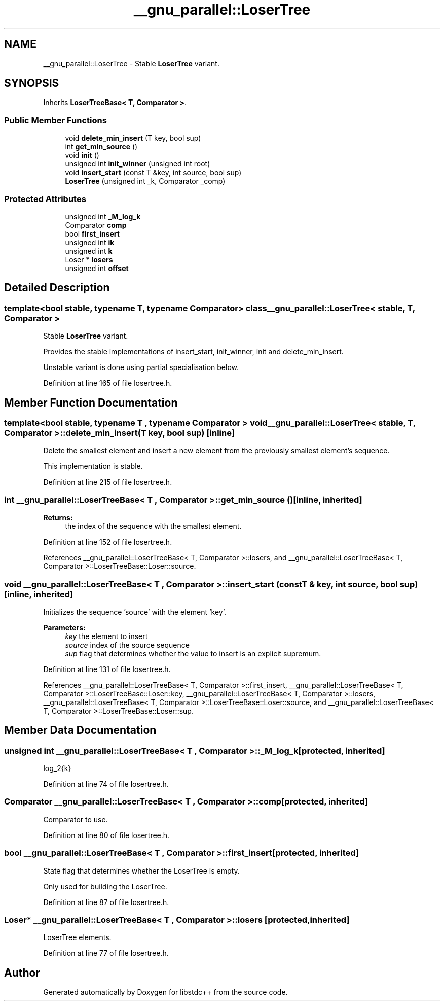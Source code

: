 .TH "__gnu_parallel::LoserTree" 3 "21 Apr 2009" "libstdc++" \" -*- nroff -*-
.ad l
.nh
.SH NAME
__gnu_parallel::LoserTree \- Stable \fBLoserTree\fP variant.  

.PP
.SH SYNOPSIS
.br
.PP
Inherits \fBLoserTreeBase< T, Comparator >\fP.
.PP
.SS "Public Member Functions"

.in +1c
.ti -1c
.RI "void \fBdelete_min_insert\fP (T key, bool sup)"
.br
.ti -1c
.RI "int \fBget_min_source\fP ()"
.br
.ti -1c
.RI "void \fBinit\fP ()"
.br
.ti -1c
.RI "unsigned int \fBinit_winner\fP (unsigned int root)"
.br
.ti -1c
.RI "void \fBinsert_start\fP (const T &key, int source, bool sup)"
.br
.ti -1c
.RI "\fBLoserTree\fP (unsigned int _k, Comparator _comp)"
.br
.in -1c
.SS "Protected Attributes"

.in +1c
.ti -1c
.RI "unsigned int \fB_M_log_k\fP"
.br
.ti -1c
.RI "Comparator \fBcomp\fP"
.br
.ti -1c
.RI "bool \fBfirst_insert\fP"
.br
.ti -1c
.RI "unsigned int \fBik\fP"
.br
.ti -1c
.RI "unsigned int \fBk\fP"
.br
.ti -1c
.RI "Loser * \fBlosers\fP"
.br
.ti -1c
.RI "unsigned int \fBoffset\fP"
.br
.in -1c
.SH "Detailed Description"
.PP 

.SS "template<bool stable, typename T, typename Comparator> class __gnu_parallel::LoserTree< stable, T, Comparator >"
Stable \fBLoserTree\fP variant. 

Provides the stable implementations of insert_start, init_winner, init and delete_min_insert.
.PP
Unstable variant is done using partial specialisation below. 
.PP
Definition at line 165 of file losertree.h.
.SH "Member Function Documentation"
.PP 
.SS "template<bool stable, typename T , typename Comparator > void \fB__gnu_parallel::LoserTree\fP< stable, T, Comparator >::delete_min_insert (T key, bool sup)\fC [inline]\fP"
.PP
Delete the smallest element and insert a new element from the previously smallest element's sequence. 
.PP
This implementation is stable. 
.PP
Definition at line 215 of file losertree.h.
.SS "int \fB__gnu_parallel::LoserTreeBase\fP< T , Comparator  >::get_min_source ()\fC [inline, inherited]\fP"
.PP
\fBReturns:\fP
.RS 4
the index of the sequence with the smallest element. 
.RE
.PP

.PP
Definition at line 152 of file losertree.h.
.PP
References __gnu_parallel::LoserTreeBase< T, Comparator >::losers, and __gnu_parallel::LoserTreeBase< T, Comparator >::LoserTreeBase::Loser::source.
.SS "void \fB__gnu_parallel::LoserTreeBase\fP< T , Comparator  >::insert_start (const T  & key, int source, bool sup)\fC [inline, inherited]\fP"
.PP
Initializes the sequence 'source' with the element 'key'. 
.PP
\fBParameters:\fP
.RS 4
\fIkey\fP the element to insert 
.br
\fIsource\fP index of the source sequence 
.br
\fIsup\fP flag that determines whether the value to insert is an explicit supremum. 
.RE
.PP

.PP
Definition at line 131 of file losertree.h.
.PP
References __gnu_parallel::LoserTreeBase< T, Comparator >::first_insert, __gnu_parallel::LoserTreeBase< T, Comparator >::LoserTreeBase::Loser::key, __gnu_parallel::LoserTreeBase< T, Comparator >::losers, __gnu_parallel::LoserTreeBase< T, Comparator >::LoserTreeBase::Loser::source, and __gnu_parallel::LoserTreeBase< T, Comparator >::LoserTreeBase::Loser::sup.
.SH "Member Data Documentation"
.PP 
.SS "unsigned int \fB__gnu_parallel::LoserTreeBase\fP< T , Comparator  >::\fB_M_log_k\fP\fC [protected, inherited]\fP"
.PP
log_2{k} 
.PP
Definition at line 74 of file losertree.h.
.SS "Comparator  \fB__gnu_parallel::LoserTreeBase\fP< T , Comparator  >::\fBcomp\fP\fC [protected, inherited]\fP"
.PP
Comparator to use. 
.PP
Definition at line 80 of file losertree.h.
.SS "bool \fB__gnu_parallel::LoserTreeBase\fP< T , Comparator  >::\fBfirst_insert\fP\fC [protected, inherited]\fP"
.PP
State flag that determines whether the LoserTree is empty. 
.PP
Only used for building the LoserTree. 
.PP
Definition at line 87 of file losertree.h.
.SS "Loser* \fB__gnu_parallel::LoserTreeBase\fP< T , Comparator  >::\fBlosers\fP\fC [protected, inherited]\fP"
.PP
LoserTree elements. 
.PP
Definition at line 77 of file losertree.h.

.SH "Author"
.PP 
Generated automatically by Doxygen for libstdc++ from the source code.
